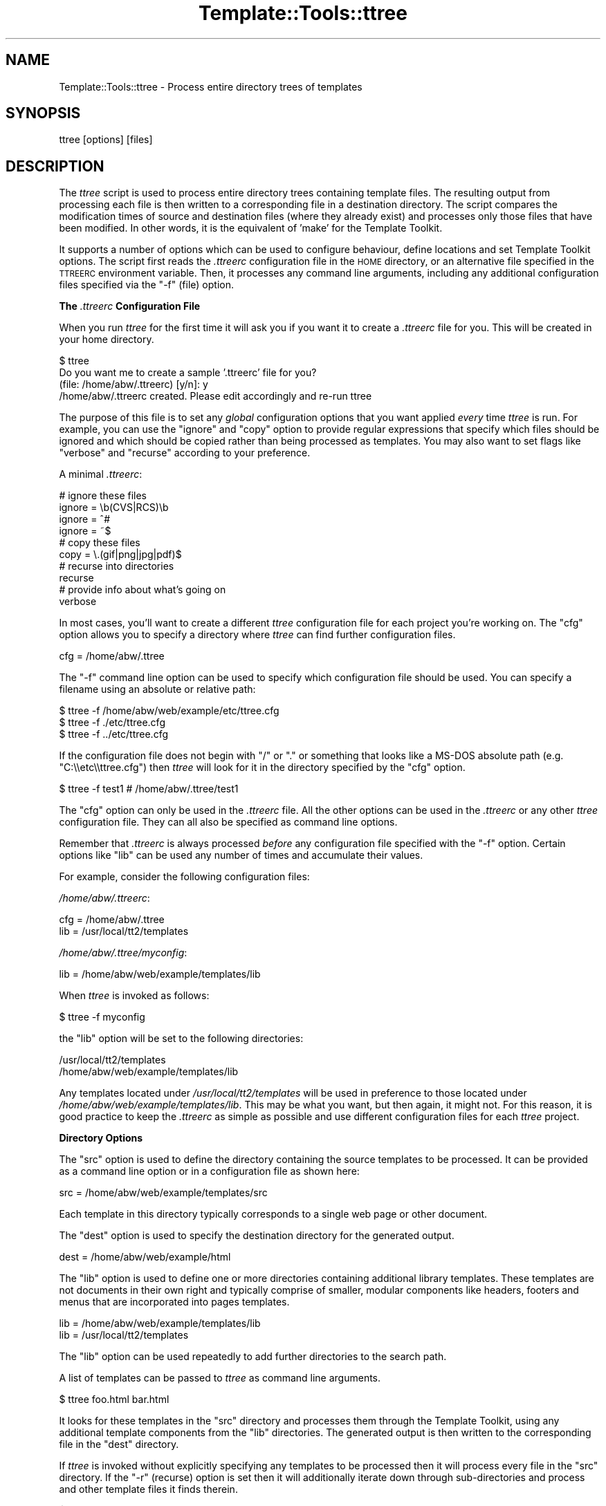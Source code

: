 .\" Automatically generated by Pod::Man 2.12 (Pod::Simple 3.05)
.\"
.\" Standard preamble:
.\" ========================================================================
.de Sh \" Subsection heading
.br
.if t .Sp
.ne 5
.PP
\fB\\$1\fR
.PP
..
.de Sp \" Vertical space (when we can't use .PP)
.if t .sp .5v
.if n .sp
..
.de Vb \" Begin verbatim text
.ft CW
.nf
.ne \\$1
..
.de Ve \" End verbatim text
.ft R
.fi
..
.\" Set up some character translations and predefined strings.  \*(-- will
.\" give an unbreakable dash, \*(PI will give pi, \*(L" will give a left
.\" double quote, and \*(R" will give a right double quote.  \*(C+ will
.\" give a nicer C++.  Capital omega is used to do unbreakable dashes and
.\" therefore won't be available.  \*(C` and \*(C' expand to `' in nroff,
.\" nothing in troff, for use with C<>.
.tr \(*W-
.ds C+ C\v'-.1v'\h'-1p'\s-2+\h'-1p'+\s0\v'.1v'\h'-1p'
.ie n \{\
.    ds -- \(*W-
.    ds PI pi
.    if (\n(.H=4u)&(1m=24u) .ds -- \(*W\h'-12u'\(*W\h'-12u'-\" diablo 10 pitch
.    if (\n(.H=4u)&(1m=20u) .ds -- \(*W\h'-12u'\(*W\h'-8u'-\"  diablo 12 pitch
.    ds L" ""
.    ds R" ""
.    ds C` ""
.    ds C' ""
'br\}
.el\{\
.    ds -- \|\(em\|
.    ds PI \(*p
.    ds L" ``
.    ds R" ''
'br\}
.\"
.\" If the F register is turned on, we'll generate index entries on stderr for
.\" titles (.TH), headers (.SH), subsections (.Sh), items (.Ip), and index
.\" entries marked with X<> in POD.  Of course, you'll have to process the
.\" output yourself in some meaningful fashion.
.if \nF \{\
.    de IX
.    tm Index:\\$1\t\\n%\t"\\$2"
..
.    nr % 0
.    rr F
.\}
.\"
.\" Accent mark definitions (@(#)ms.acc 1.5 88/02/08 SMI; from UCB 4.2).
.\" Fear.  Run.  Save yourself.  No user-serviceable parts.
.    \" fudge factors for nroff and troff
.if n \{\
.    ds #H 0
.    ds #V .8m
.    ds #F .3m
.    ds #[ \f1
.    ds #] \fP
.\}
.if t \{\
.    ds #H ((1u-(\\\\n(.fu%2u))*.13m)
.    ds #V .6m
.    ds #F 0
.    ds #[ \&
.    ds #] \&
.\}
.    \" simple accents for nroff and troff
.if n \{\
.    ds ' \&
.    ds ` \&
.    ds ^ \&
.    ds , \&
.    ds ~ ~
.    ds /
.\}
.if t \{\
.    ds ' \\k:\h'-(\\n(.wu*8/10-\*(#H)'\'\h"|\\n:u"
.    ds ` \\k:\h'-(\\n(.wu*8/10-\*(#H)'\`\h'|\\n:u'
.    ds ^ \\k:\h'-(\\n(.wu*10/11-\*(#H)'^\h'|\\n:u'
.    ds , \\k:\h'-(\\n(.wu*8/10)',\h'|\\n:u'
.    ds ~ \\k:\h'-(\\n(.wu-\*(#H-.1m)'~\h'|\\n:u'
.    ds / \\k:\h'-(\\n(.wu*8/10-\*(#H)'\z\(sl\h'|\\n:u'
.\}
.    \" troff and (daisy-wheel) nroff accents
.ds : \\k:\h'-(\\n(.wu*8/10-\*(#H+.1m+\*(#F)'\v'-\*(#V'\z.\h'.2m+\*(#F'.\h'|\\n:u'\v'\*(#V'
.ds 8 \h'\*(#H'\(*b\h'-\*(#H'
.ds o \\k:\h'-(\\n(.wu+\w'\(de'u-\*(#H)/2u'\v'-.3n'\*(#[\z\(de\v'.3n'\h'|\\n:u'\*(#]
.ds d- \h'\*(#H'\(pd\h'-\w'~'u'\v'-.25m'\f2\(hy\fP\v'.25m'\h'-\*(#H'
.ds D- D\\k:\h'-\w'D'u'\v'-.11m'\z\(hy\v'.11m'\h'|\\n:u'
.ds th \*(#[\v'.3m'\s+1I\s-1\v'-.3m'\h'-(\w'I'u*2/3)'\s-1o\s+1\*(#]
.ds Th \*(#[\s+2I\s-2\h'-\w'I'u*3/5'\v'-.3m'o\v'.3m'\*(#]
.ds ae a\h'-(\w'a'u*4/10)'e
.ds Ae A\h'-(\w'A'u*4/10)'E
.    \" corrections for vroff
.if v .ds ~ \\k:\h'-(\\n(.wu*9/10-\*(#H)'\s-2\u~\d\s+2\h'|\\n:u'
.if v .ds ^ \\k:\h'-(\\n(.wu*10/11-\*(#H)'\v'-.4m'^\v'.4m'\h'|\\n:u'
.    \" for low resolution devices (crt and lpr)
.if \n(.H>23 .if \n(.V>19 \
\{\
.    ds : e
.    ds 8 ss
.    ds o a
.    ds d- d\h'-1'\(ga
.    ds D- D\h'-1'\(hy
.    ds th \o'bp'
.    ds Th \o'LP'
.    ds ae ae
.    ds Ae AE
.\}
.rm #[ #] #H #V #F C
.\" ========================================================================
.\"
.IX Title "Template::Tools::ttree 3"
.TH Template::Tools::ttree 3 "2007-04-27" "perl v5.8.8" "User Contributed Perl Documentation"
.\" For nroff, turn off justification.  Always turn off hyphenation; it makes
.\" way too many mistakes in technical documents.
.if n .ad l
.nh
.SH "NAME"
Template::Tools::ttree \- Process entire directory trees of templates
.SH "SYNOPSIS"
.IX Header "SYNOPSIS"
.Vb 1
\&    ttree [options] [files]
.Ve
.SH "DESCRIPTION"
.IX Header "DESCRIPTION"
The \fIttree\fR script is used to process entire directory trees containing
template files.  The resulting output from processing each file is then 
written to a corresponding file in a destination directory.  The script
compares the modification times of source and destination files (where
they already exist) and processes only those files that have been modified.
In other words, it is the equivalent of 'make' for the Template Toolkit.
.PP
It supports a number of options which can be used to configure
behaviour, define locations and set Template Toolkit options.  The
script first reads the \fI.ttreerc\fR configuration file in the \s-1HOME\s0
directory, or an alternative file specified in the \s-1TTREERC\s0 environment
variable.  Then, it processes any command line arguments, including
any additional configuration files specified via the \f(CW\*(C`\-f\*(C'\fR (file)
option.
.Sh "The \fI.ttreerc\fP Configuration File"
.IX Subsection "The .ttreerc Configuration File"
When you run \fIttree\fR for the first time it will ask you if you want
it to create a \fI.ttreerc\fR file for you.  This will be created in your
home directory.
.PP
.Vb 4
\&    $ ttree
\&    Do you want me to create a sample '.ttreerc' file for you?
\&    (file: /home/abw/.ttreerc)   [y/n]: y
\&    /home/abw/.ttreerc created.  Please edit accordingly and re\-run ttree
.Ve
.PP
The purpose of this file is to set any \fIglobal\fR configuration options
that you want applied \fIevery\fR time \fIttree\fR is run.  For example, you
can use the \f(CW\*(C`ignore\*(C'\fR and \f(CW\*(C`copy\*(C'\fR option to provide regular expressions
that specify which files should be ignored and which should be copied 
rather than being processed as templates.  You may also want to set 
flags like \f(CW\*(C`verbose\*(C'\fR and \f(CW\*(C`recurse\*(C'\fR according to your preference.
.PP
A minimal \fI.ttreerc\fR:
.PP
.Vb 4
\&    # ignore these files
\&    ignore = \eb(CVS|RCS)\eb
\&    ignore = ^#
\&    ignore = ~$
\&
\&    # copy these files
\&    copy   = \e.(gif|png|jpg|pdf)$ 
\&
\&    # recurse into directories
\&    recurse
\&
\&    # provide info about what's going on
\&    verbose
.Ve
.PP
In most cases, you'll want to create a different \fIttree\fR configuration 
file for each project you're working on.  The \f(CW\*(C`cfg\*(C'\fR option allows you
to specify a directory where \fIttree\fR can find further configuration 
files.
.PP
.Vb 1
\&    cfg = /home/abw/.ttree
.Ve
.PP
The \f(CW\*(C`\-f\*(C'\fR command line option can be used to specify which configuration
file should be used.  You can specify a filename using an absolute or 
relative path:
.PP
.Vb 3
\&    $ ttree \-f /home/abw/web/example/etc/ttree.cfg
\&    $ ttree \-f ./etc/ttree.cfg
\&    $ ttree \-f ../etc/ttree.cfg
.Ve
.PP
If the configuration file does not begin with \f(CW\*(C`/\*(C'\fR or \f(CW\*(C`.\*(C'\fR or something
that looks like a MS-DOS absolute path (e.g. \f(CW\*(C`C:\e\eetc\e\ettree.cfg\*(C'\fR) then
\&\fIttree\fR will look for it in the directory specified by the \f(CW\*(C`cfg\*(C'\fR option.
.PP
.Vb 1
\&    $ ttree \-f test1          # /home/abw/.ttree/test1
.Ve
.PP
The \f(CW\*(C`cfg\*(C'\fR option can only be used in the \fI.ttreerc\fR file.  All the
other options can be used in the \fI.ttreerc\fR or any other \fIttree\fR
configuration file.  They can all also be specified as command line
options.
.PP
Remember that \fI.ttreerc\fR is always processed \fIbefore\fR any
configuration file specified with the \f(CW\*(C`\-f\*(C'\fR option.  Certain options
like \f(CW\*(C`lib\*(C'\fR can be used any number of times and accumulate their values.
.PP
For example, consider the following configuration files:
.PP
\&\fI/home/abw/.ttreerc\fR:
.PP
.Vb 2
\&    cfg = /home/abw/.ttree
\&    lib = /usr/local/tt2/templates
.Ve
.PP
\&\fI/home/abw/.ttree/myconfig\fR:
.PP
.Vb 1
\&    lib = /home/abw/web/example/templates/lib
.Ve
.PP
When \fIttree\fR is invoked as follows:
.PP
.Vb 1
\&    $ ttree \-f myconfig
.Ve
.PP
the \f(CW\*(C`lib\*(C'\fR option will be set to the following directories:
.PP
.Vb 2
\&    /usr/local/tt2/templates
\&    /home/abw/web/example/templates/lib
.Ve
.PP
Any templates located under \fI/usr/local/tt2/templates\fR will be used
in preference to those located under
\&\fI/home/abw/web/example/templates/lib\fR.  This may be what you want,
but then again, it might not.  For this reason, it is good practice to
keep the \fI.ttreerc\fR as simple as possible and use different
configuration files for each \fIttree\fR project.
.Sh "Directory Options"
.IX Subsection "Directory Options"
The \f(CW\*(C`src\*(C'\fR option is used to define the directory containing the
source templates to be processed.  It can be provided as a command
line option or in a configuration file as shown here:
.PP
.Vb 1
\&    src = /home/abw/web/example/templates/src
.Ve
.PP
Each template in this directory typically corresponds to a single
web page or other document.
.PP
The \f(CW\*(C`dest\*(C'\fR option is used to specify the destination directory for the
generated output.
.PP
.Vb 1
\&    dest = /home/abw/web/example/html
.Ve
.PP
The \f(CW\*(C`lib\*(C'\fR option is used to define one or more directories containing
additional library templates.  These templates are not documents in
their own right and typically comprise of smaller, modular components
like headers, footers and menus that are incorporated into pages templates.
.PP
.Vb 2
\&    lib = /home/abw/web/example/templates/lib
\&    lib = /usr/local/tt2/templates
.Ve
.PP
The \f(CW\*(C`lib\*(C'\fR option can be used repeatedly to add further directories to
the search path.
.PP
A list of templates can be passed to \fIttree\fR as command line arguments.
.PP
.Vb 1
\&    $ ttree foo.html bar.html
.Ve
.PP
It looks for these templates in the \f(CW\*(C`src\*(C'\fR directory and processes them
through the Template Toolkit, using any additional template components
from the \f(CW\*(C`lib\*(C'\fR directories.  The generated output is then written to 
the corresponding file in the \f(CW\*(C`dest\*(C'\fR directory.
.PP
If \fIttree\fR is invoked without explicitly specifying any templates
to be processed then it will process every file in the \f(CW\*(C`src\*(C'\fR directory.
If the \f(CW\*(C`\-r\*(C'\fR (recurse) option is set then it will additionally iterate
down through sub-directories and process and other template files it finds
therein.
.PP
.Vb 1
\&    $ ttree \-r
.Ve
.PP
If a template has been processed previously, \fIttree\fR will compare the
modification times of the source and destination files.  If the source
template (or one it is dependant on) has not been modified more
recently than the generated output file then \fIttree\fR will not process
it.  The \fI\-a\fR (all) option can be used to force \fIttree\fR to process
all files regardless of modification time.
.PP
.Vb 1
\&    $ tree \-a
.Ve
.PP
Any templates explicitly named as command line argument are always
processed and the modification time checking is bypassed.
.Sh "File Options"
.IX Subsection "File Options"
The \f(CW\*(C`ignore\*(C'\fR, \f(CW\*(C`copy\*(C'\fR and \f(CW\*(C`accept\*(C'\fR options are used to specify Perl
regexen to filter file names.  Files that match any of the \f(CW\*(C`ignore\*(C'\fR
options will not be processed.  Remaining files that match any of the
\&\f(CW\*(C`copy\*(C'\fR regexen will be copied to the destination directory.  Remaining
files that then match any of the \f(CW\*(C`accept\*(C'\fR criteria are then processed
via the Template Toolkit.  If no \f(CW\*(C`accept\*(C'\fR parameter is specified then 
all files will be accepted for processing if not already copied or
ignored.
.PP
.Vb 4
\&    # ignore these files
\&    ignore = \eb(CVS|RCS)\eb
\&    ignore = ^#
\&    ignore = ~$
\&
\&    # copy these files
\&    copy   = \e.(gif|png|jpg|pdf)$ 
\&
\&    # accept only .tt2 templates
\&    accept = \e.tt2$
.Ve
.PP
The \f(CW\*(C`suffix\*(C'\fR option is used to define mappings between the file
extensions for source templates and the generated output files.  The
following example specifies that source templates with a \f(CW\*(C`.tt2\*(C'\fR
suffix should be output as \f(CW\*(C`.html\*(C'\fR files:
.PP
.Vb 1
\&    suffix tt2=html
.Ve
.PP
Or on the command line,
.PP
.Vb 1
\&    \-\-suffix tt2=html
.Ve
.PP
You can provide any number of different suffix mappings by repeating 
this option.
.Sh "Template Dependencies"
.IX Subsection "Template Dependencies"
The \f(CW\*(C`depend\*(C'\fR and \f(CW\*(C`depend_file\*(C'\fR options allow you to specify
how any given template file depends on another file or group of files. 
The \f(CW\*(C`depend\*(C'\fR option is used to express a single dependency.
.PP
.Vb 1
\&  $ ttree \-\-depend foo=bar,baz
.Ve
.PP
This command line example shows the \f(CW\*(C`\-\-depend\*(C'\fR option being used to
specify that the \fIfoo\fR file is dependant on the \fIbar\fR and \fIbaz\fR
templates.  This option can be used many time on the command line:
.PP
.Vb 1
\&  $ ttree \-\-depend foo=bar,baz \-\-depend crash=bang,wallop
.Ve
.PP
or in a configuration file:
.PP
.Vb 2
\&  depend foo=bar,baz
\&  depend crash=bang,wallop
.Ve
.PP
The file appearing on the left of the \f(CW\*(C`=\*(C'\fR is specified relative to
the \f(CW\*(C`src\*(C'\fR or \f(CW\*(C`lib\*(C'\fR directories.  The file(s) appearing on the right
can be specified relative to any of these directories or as absolute
file paths.
.PP
For example:
.PP
.Vb 1
\&  $ ttree \-\-depend foo=bar,/tmp/baz
.Ve
.PP
To define a dependency that applies to all files, use \f(CW\*(C`*\*(C'\fR on the 
left of the \f(CW\*(C`=\*(C'\fR.
.PP
.Vb 1
\&  $ ttree \-\-depend *=header,footer
.Ve
.PP
or in a configuration file:
.PP
.Vb 1
\&  depend *=header,footer
.Ve
.PP
Any templates that are defined in the \f(CW\*(C`pre_process\*(C'\fR, \f(CW\*(C`post_process\*(C'\fR,
\&\f(CW\*(C`process\*(C'\fR or \f(CW\*(C`wrapper\*(C'\fR options will automatically be added to the
list of global dependencies that apply to all templates.
.PP
The \f(CW\*(C`depend_file\*(C'\fR option can be used to specify a file that contains
dependency information.
.PP
.Vb 1
\&    $ ttree \-\-depend_file=/home/abw/web/example/etc/ttree.dep
.Ve
.PP
Here is an example of a dependency file:
.PP
.Vb 1
\&   # This is a comment. It is ignored.
\&  
\&   index.html: header footer menubar 
\&  
\&   header: titlebar hotlinks
\&  
\&   menubar: menuitem
\&  
\&   # spanning multiple lines with the backslash
\&   another.html: header footer menubar \e
\&   sidebar searchform
.Ve
.PP
Lines beginning with the \f(CW\*(C`#\*(C'\fR character are comments and are ignored.
Blank lines are also ignored.  All other lines should provide a
filename followed by a colon and then a list of dependant files
separated by whitespace, commas or both.  Whitespace around the colon
is also optional.  Lines ending in the \f(CW\*(C`\e\*(C'\fR character are continued
onto the following line.
.PP
Files that contain spaces can be quoted. That is only necessary
for files after the colon (':'). The file before the colon may be
quoted if it contains a colon.
.PP
As with the command line options, the \f(CW\*(C`*\*(C'\fR character can be used
as a wildcard to specify a dependency for all templates.
.PP
.Vb 1
\&    * : config,header
.Ve
.Sh "Template Toolkit Options"
.IX Subsection "Template Toolkit Options"
\&\fIttree\fR also provides access to the usual range of Template Toolkit
options.  For example, the \f(CW\*(C`\-\-pre_chomp\*(C'\fR and \f(CW\*(C`\-\-post_chomp\*(C'\fR \fIttree\fR
options correspond to the \f(CW\*(C`PRE_CHOMP\*(C'\fR and \f(CW\*(C`POST_CHOMP\*(C'\fR options.
.PP
Run \f(CW\*(C`ttree \-h\*(C'\fR for a summary of the options available.
.SH "AUTHORS"
.IX Header "AUTHORS"
Andy Wardley <abw@andywardley.com>
.PP
<http://www.andywardley.com/|http://www.andywardley.com/>
.PP
With contributions from Dylan William Hardison (support for
dependencies), Bryce Harrington (\f(CW\*(C`absolute\*(C'\fR and \f(CW\*(C`relative\*(C'\fR options),
Mark Anderson (\f(CW\*(C`suffix\*(C'\fR and \f(CW\*(C`debug\*(C'\fR options), Harald Joerg and Leon
Brocard who gets everywhere, it seems.
.SH "VERSION"
.IX Header "VERSION"
2.68, distributed as part of the
Template Toolkit version 2.19, released on 27 April 2007.
.SH "COPYRIGHT"
.IX Header "COPYRIGHT"
.Vb 1
\&  Copyright (C) 1996\-2007 Andy Wardley.  All Rights Reserved.
.Ve
.PP
This module is free software; you can redistribute it and/or
modify it under the same terms as Perl itself.
.SH "SEE ALSO"
.IX Header "SEE ALSO"
tpage
